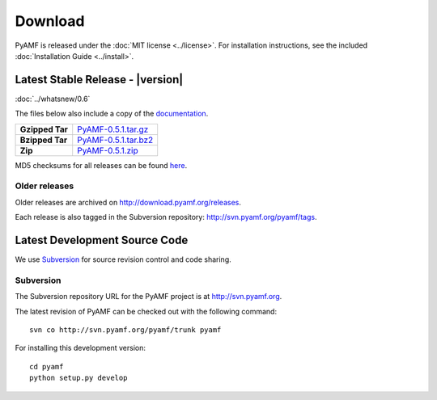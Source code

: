 ============
  Download
============

PyAMF is released under the :doc:`MIT license <../license>`. For installation
instructions, see the included :doc:`Installation Guide <../install>`.

Latest Stable Release - |version|
=================================

:doc:`../whatsnew/0.6`

The files below also include a copy of the
`documentation <http://docs.pyamf.org>`_.

+-----------------+------------------------+
| **Gzipped Tar** | `PyAMF-0.5.1.tar.gz`_  |
+-----------------+------------------------+
| **Bzipped Tar** | `PyAMF-0.5.1.tar.bz2`_ |
+-----------------+------------------------+
| **Zip**         | `PyAMF-0.5.1.zip`_     |
+-----------------+------------------------+

MD5 checksums for all releases can be found
`here <http://download.pyamf.org/releases/MD5SUMS>`_.

Older releases
--------------

Older releases are archived on http://download.pyamf.org/releases.

Each release is also tagged in the Subversion repository:
http://svn.pyamf.org/pyamf/tags.


Latest Development Source Code
==============================

We use `Subversion`_ for source revision control and code sharing.

Subversion
----------

The Subversion repository URL for the PyAMF project is at
http://svn.pyamf.org.

The latest revision of PyAMF can be checked out with the
following command::

    svn co http://svn.pyamf.org/pyamf/trunk pyamf

For installing this development version::

    cd pyamf
    python setup.py develop


.. _Subversion: 	http://subversion.tigris.org
.. _PyAMF-0.5.1.tar.gz:	http://download.pyamf.org/releases/PyAMF-0.5.1.tar.gz
.. _PyAMF-0.5.1.tar.bz2: http://download.pyamf.org/releases/PyAMF-0.5.1.tar.bz2
.. _PyAMF-0.5.1.zip:	http://download.pyamf.org/releases/PyAMF-0.5.1.zip